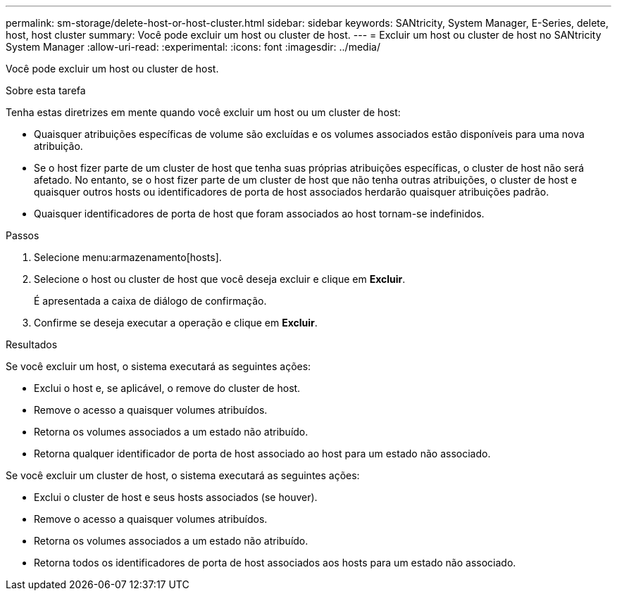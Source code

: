 ---
permalink: sm-storage/delete-host-or-host-cluster.html 
sidebar: sidebar 
keywords: SANtricity, System Manager, E-Series, delete, host, host cluster 
summary: Você pode excluir um host ou cluster de host. 
---
= Excluir um host ou cluster de host no SANtricity System Manager
:allow-uri-read: 
:experimental: 
:icons: font
:imagesdir: ../media/


[role="lead"]
Você pode excluir um host ou cluster de host.

.Sobre esta tarefa
Tenha estas diretrizes em mente quando você excluir um host ou um cluster de host:

* Quaisquer atribuições específicas de volume são excluídas e os volumes associados estão disponíveis para uma nova atribuição.
* Se o host fizer parte de um cluster de host que tenha suas próprias atribuições específicas, o cluster de host não será afetado. No entanto, se o host fizer parte de um cluster de host que não tenha outras atribuições, o cluster de host e quaisquer outros hosts ou identificadores de porta de host associados herdarão quaisquer atribuições padrão.
* Quaisquer identificadores de porta de host que foram associados ao host tornam-se indefinidos.


.Passos
. Selecione menu:armazenamento[hosts].
. Selecione o host ou cluster de host que você deseja excluir e clique em *Excluir*.
+
É apresentada a caixa de diálogo de confirmação.

. Confirme se deseja executar a operação e clique em *Excluir*.


.Resultados
Se você excluir um host, o sistema executará as seguintes ações:

* Exclui o host e, se aplicável, o remove do cluster de host.
* Remove o acesso a quaisquer volumes atribuídos.
* Retorna os volumes associados a um estado não atribuído.
* Retorna qualquer identificador de porta de host associado ao host para um estado não associado.


Se você excluir um cluster de host, o sistema executará as seguintes ações:

* Exclui o cluster de host e seus hosts associados (se houver).
* Remove o acesso a quaisquer volumes atribuídos.
* Retorna os volumes associados a um estado não atribuído.
* Retorna todos os identificadores de porta de host associados aos hosts para um estado não associado.

